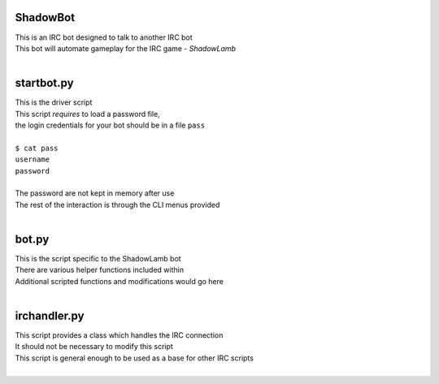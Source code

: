 ========================================================
ShadowBot  
========================================================
  
| This is an IRC bot designed to talk to another IRC bot  
| This bot will automate gameplay for the IRC game - *ShadowLamb*  
|  
  
========================================================
startbot.py  
========================================================
  
| This is the driver script  
| This script *requires* to load a password file,  
| the login credentials for your bot should be in a file ``pass``  
|  
| ``$ cat pass``  
| ``username``  
| ``password``  
|  
| The password are not kept in memory after use  
| The rest of the interaction is through the CLI menus provided  
|  
  
========================================================
bot.py  
========================================================
  
| This is the script specific to the ShadowLamb bot  
| There are various helper functions included within  
| Additional scripted functions and modifications would go here  
|  
  
========================================================
irchandler.py  
========================================================
  
| This script provides a class which handles the IRC connection  
| It should not be necessary to modify this script  
| This script is general enough to be used as a base for other IRC scripts  
|  
